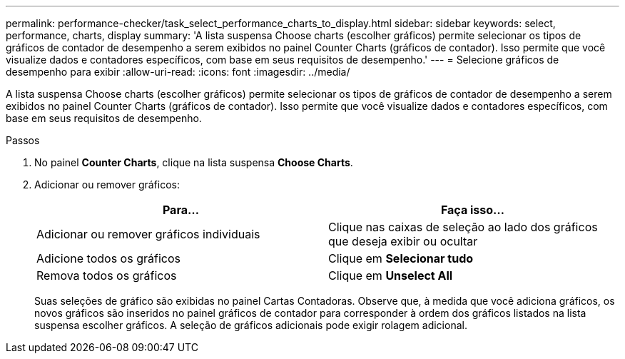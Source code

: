 ---
permalink: performance-checker/task_select_performance_charts_to_display.html 
sidebar: sidebar 
keywords: select, performance, charts, display 
summary: 'A lista suspensa Choose charts (escolher gráficos) permite selecionar os tipos de gráficos de contador de desempenho a serem exibidos no painel Counter Charts (gráficos de contador). Isso permite que você visualize dados e contadores específicos, com base em seus requisitos de desempenho.' 
---
= Selecione gráficos de desempenho para exibir
:allow-uri-read: 
:icons: font
:imagesdir: ../media/


[role="lead"]
A lista suspensa Choose charts (escolher gráficos) permite selecionar os tipos de gráficos de contador de desempenho a serem exibidos no painel Counter Charts (gráficos de contador). Isso permite que você visualize dados e contadores específicos, com base em seus requisitos de desempenho.

.Passos
. No painel *Counter Charts*, clique na lista suspensa *Choose Charts*.
. Adicionar ou remover gráficos:
+
|===
| Para... | Faça isso... 


 a| 
Adicionar ou remover gráficos individuais
 a| 
Clique nas caixas de seleção ao lado dos gráficos que deseja exibir ou ocultar



 a| 
Adicione todos os gráficos
 a| 
Clique em *Selecionar tudo*



 a| 
Remova todos os gráficos
 a| 
Clique em *Unselect All*

|===
+
Suas seleções de gráfico são exibidas no painel Cartas Contadoras. Observe que, à medida que você adiciona gráficos, os novos gráficos são inseridos no painel gráficos de contador para corresponder à ordem dos gráficos listados na lista suspensa escolher gráficos. A seleção de gráficos adicionais pode exigir rolagem adicional.


